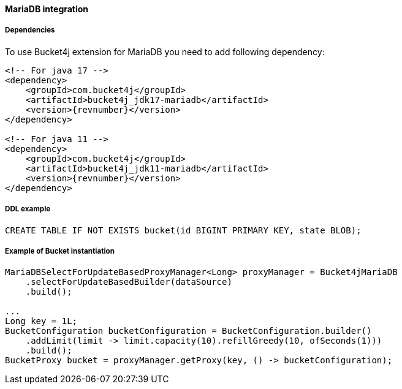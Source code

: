 [[bucket4j-mariadb, Bucket4j-MariaDB]]
==== MariaDB integration
===== Dependencies
To use Bucket4j extension for MariaDB you need to add following dependency:

[source, xml, subs=attributes+]
----
<!-- For java 17 -->
<dependency>
    <groupId>com.bucket4j</groupId>
    <artifactId>bucket4j_jdk17-mariadb</artifactId>
    <version>{revnumber}</version>
</dependency>

<!-- For java 11 -->
<dependency>
    <groupId>com.bucket4j</groupId>
    <artifactId>bucket4j_jdk11-mariadb</artifactId>
    <version>{revnumber}</version>
</dependency>
----

===== DDL example
[,sql]
----
CREATE TABLE IF NOT EXISTS bucket(id BIGINT PRIMARY KEY, state BLOB);
----

===== Example of Bucket instantiation
[source, java]
----
MariaDBSelectForUpdateBasedProxyManager<Long> proxyManager = Bucket4jMariaDB
    .selectForUpdateBasedBuilder(dataSource)
    .build();

...
Long key = 1L;
BucketConfiguration bucketConfiguration = BucketConfiguration.builder()
    .addLimit(limit -> limit.capacity(10).refillGreedy(10, ofSeconds(1)))
    .build();
BucketProxy bucket = proxyManager.getProxy(key, () -> bucketConfiguration);
----